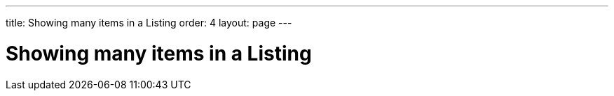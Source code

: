 ---
title: Showing many items in a Listing
order: 4
layout: page
---

[[datamodel.datasources]]
= Showing many items in a Listing

////
TODO

* A Listing displays items from a data source
* Each Listing has some API for defining what values to show from each item
** Code example: Adding columns to a Grid using a callback and defining caption generator for a ComboBox
* A collection of item instances can be used to define the items shown by the Listing.
** Code example: Set values for the components in the previous example – a list of beans for the Grid and all values of an enum type for the ComboBox
** User-controlled sorting or filtering works automatically based on the provided callback. Configurable by providing a custom Comparator or Predicate
*** Code example: Case-insensitive comparator for a Grid column
** Instead of directly assigning a list, can also create an explicit list data source that can be shared with different sorting or filtering settings used in different components. Note that this creates a new data source instance using the same data.
*** Code example: ComboBox showing persons ordered by name and a Grid showing the same persons ordered by age
** Components cannot automatically know when the list or items in it are changed – you must tell the component (or the explicit list data source?) that it should refresh all or some of its data
*** Code example: yes, what?
** Instead of loading all the data into memory, it's also possible to lazy load only the items that are currently shown
*** Code example: Suitable built-in backend data source, e.g. SqlDataSource used with a Grid
*** The backend cannot know how to sort using a comparator, instead a sort property name or a sort order builder is used
**** Code example: Previous Grid with a sort property name for one col and a builder for another col
*** Similarly with filtering – all built-in data sources support a set of built-in filters based on property names.
**** Code example: Filtering with a ComboBox
*** Backend data sources can also be chained with additional sorting  or filtering, similar to the in-memory case but using Sort and Filter objects instead of Comparator and Predicate.
**** Code example: Same as in-memory example, but using a backend data source instead
** In addition to using the built-in data source implementations, you can also create your own to easily lazy-load data from your own backend API.
*** Code example: Present the example backend used in the following examples.
*** The simplest possible way of using a backend only requires you to produce a stream of items based on the offsets defined in a provided query object.
**** Code example: Fetch items from the backend using a one-liner lambda
*** Better UX if you also let the user know how many items are available (with the current filtering options)
**** Code example: Fetch lambda + count lambda
**** Code example: Implementing query and count methods in the BackendDataSource interface.
*** Data source implementation can use the sorting and filtering options provided by the user to actually fetch data based with the requested sorting or filtering. Methods are defined in BackendDataSource but have default implementations saying that nothing is supported.
**** Code example: Implementation with full sorting and partial filtering support.
*** Some backend implementations fetch based on a page index and a page size instead of arbitrary offset and limit. Your implementation can let the Listing know that it should always request data aligned with the page size.
**** Code example: Implementation with page-aligned indexing and page size range limit.
***** Range limit can also be used without aligned indexing
*** Some backend implementations are more efficient when fetching continuing from a previous fetch result instead of by an offset. Boundary items are automatically provided when available and opaque cursor object are also available if provided.
**** Code example: Fetch based on cursor if available.
*** If the backend can trigger events when its data is stored, then the backend data source can be implemented to forward the information to a using Listing instance so that new data can be pushed to the user right away.
**** Code example: Some kind of invented example.
////
